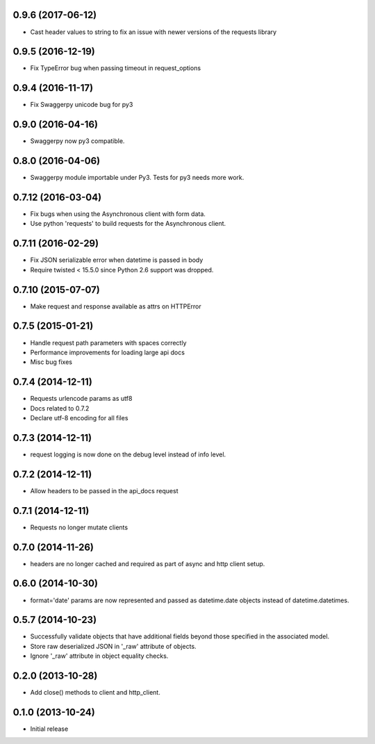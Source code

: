 0.9.6 (2017-06-12)
------------------
- Cast header values to string to fix an issue with newer versions of the requests library

0.9.5 (2016-12-19)
------------------
- Fix TypeError bug when passing timeout in request_options

0.9.4 (2016-11-17)
------------------
- Fix Swaggerpy unicode bug for py3

0.9.0 (2016-04-16)
------------------
- Swaggerpy now py3 compatible.

0.8.0 (2016-04-06)
------------------
- Swaggerpy module importable under Py3. Tests for py3 needs more work.

0.7.12 (2016-03-04)
-------------------
- Fix bugs when using the Asynchronous client with form data.
- Use python 'requests' to build requests for the Asynchronous client.

0.7.11 (2016-02-29)
-------------------
- Fix JSON serializable error when datetime is passed in body
- Require twisted < 15.5.0 since Python 2.6 support was dropped.

0.7.10 (2015-07-07)
-------------------
- Make request and response available as attrs on HTTPError

0.7.5 (2015-01-21)
------------------
- Handle request path parameters with spaces correctly
- Performance improvements for loading large api docs
- Misc bug fixes

0.7.4 (2014-12-11)
------------------
- Requests urlencode params as utf8
- Docs related to 0.7.2
- Declare utf-8 encoding for all files

0.7.3 (2014-12-11)
------------------
- request logging is now done on the debug level instead of
  info level.

0.7.2 (2014-12-11)
------------------
- Allow headers to be passed in the api_docs request

0.7.1 (2014-12-11)
------------------
- Requests no longer mutate clients

0.7.0 (2014-11-26)
------------------
- headers are no longer cached and required as part of async and
  http client setup.

0.6.0 (2014-10-30)
------------------
- format='date' params are now represented and passed as
  datetime.date objects instead of datetime.datetimes.

0.5.7 (2014-10-23)
------------------
- Successfully validate objects that have additional fields beyond those
  specified in the associated model.
- Store raw deserialized JSON in '_raw' attribute of objects.
- Ignore '_raw' attribute in object equality checks.

0.2.0 (2013-10-28)
------------------
- Add close() methods to client and http_client.

0.1.0 (2013-10-24)
------------------

- Initial release
